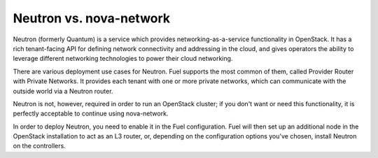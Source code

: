 
Neutron vs. nova-network
^^^^^^^^^^^^^^^^^^^^^^^^

Neutron (formerly Quantum) is a service which provides 
networking-as-a-service functionality in OpenStack. It has a rich 
tenant-facing API for defining network connectivity and addressing in the 
cloud, and gives operators the ability to leverage different networking 
technologies to power their cloud networking.

There are various deployment use cases for Neutron. Fuel supports the most 
common of them, called Provider Router with Private Networks. It provides 
each tenant with one or more private networks, which can communicate with 
the outside world via a Neutron router.

Neutron is not, however, required in order to run an OpenStack cluster; if 
you don't want or need this functionality, it is perfectly acceptable to 
continue using nova-network.

In order to deploy Neutron, you need to enable it in the Fuel configuration. 
Fuel will then set up an additional node in the OpenStack installation to 
act as an L3 router, or, depending on the configuration options you've 
chosen, install Neutron on the controllers.
